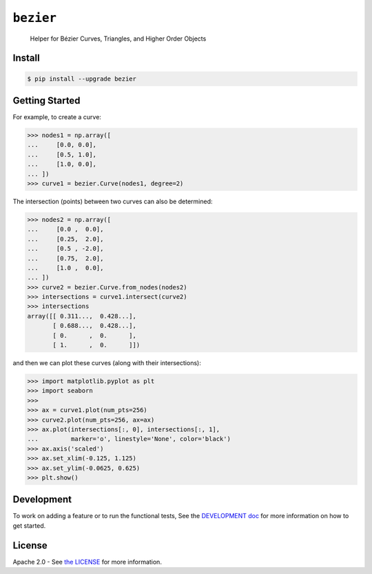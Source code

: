 ``bezier``
==========

    Helper for B |eacute| zier Curves, Triangles, and Higher Order Objects

|circle-build| |appveyor-build| |coverage| |pypi| |versions| |docs|

.. |eacute| unicode:: U+000E9 .. LATIN SMALL LETTER E WITH ACUTE
   :trim:

Install
-------

.. code-block:: console

   $ pip install --upgrade bezier

Getting Started
---------------

For example, to create a curve:

.. code-block:: python

   >>> nodes1 = np.array([
   ...     [0.0, 0.0],
   ...     [0.5, 1.0],
   ...     [1.0, 0.0],
   ... ])
   >>> curve1 = bezier.Curve(nodes1, degree=2)

The intersection (points) between two curves can
also be determined:

.. code-block:: python

   >>> nodes2 = np.array([
   ...     [0.0 ,  0.0],
   ...     [0.25,  2.0],
   ...     [0.5 , -2.0],
   ...     [0.75,  2.0],
   ...     [1.0 ,  0.0],
   ... ])
   >>> curve2 = bezier.Curve.from_nodes(nodes2)
   >>> intersections = curve1.intersect(curve2)
   >>> intersections
   array([[ 0.311...,  0.428...],
          [ 0.688...,  0.428...],
          [ 0.      ,  0.      ],
          [ 1.      ,  0.      ]])

and then we can plot these curves (along with their
intersections):

.. code-block:: python

   >>> import matplotlib.pyplot as plt
   >>> import seaborn
   >>>
   >>> ax = curve1.plot(num_pts=256)
   >>> curve2.plot(num_pts=256, ax=ax)
   >>> ax.plot(intersections[:, 0], intersections[:, 1],
   ...         marker='o', linestyle='None', color='black')
   >>> ax.axis('scaled')
   >>> ax.set_xlim(-0.125, 1.125)
   >>> ax.set_ylim(-0.0625, 0.625)
   >>> plt.show()

.. image:: https://cdn.rawgit.com/dhermes/bezier/master/docs/images/test_curves1_and_13.png
   :align: center

Development
-----------

To work on adding a feature or to run the functional tests,
See the `DEVELOPMENT doc`_ for more information on how to get
started.

.. _DEVELOPMENT doc: https://github.com/dhermes/bezier/blob/master/DEVELOPMENT.rst

License
-------

Apache 2.0 - See `the LICENSE`_ for more information.

.. _the LICENSE: https://github.com/dhermes/bezier/blob/master/LICENSE

.. |docs| image:: https://readthedocs.org/projects/bezier/badge/?version=latest
   :target: http://bezier.readthedocs.io/en/latest/
   :alt: Documentation Status
.. |circle-build| image:: https://circleci.com/gh/dhermes/bezier.svg?style=shield
   :target: https://circleci.com/gh/dhermes/bezier
   :alt: CircleCI Build
.. |appveyor-build| image:: https://ci.appveyor.com/api/projects/status/github/dhermes/bezier?branch=master&svg=true
   :target: https://ci.appveyor.com/project/dhermes/bezier
   :alt: AppVeyor CI Build
.. |pypi| image:: https://img.shields.io/pypi/v/bezier.svg
   :target: https://pypi.python.org/pypi/bezier
   :alt: PyPI Latest
.. |versions| image:: https://img.shields.io/pypi/pyversions/bezier.svg
   :target: https://pypi.python.org/pypi/bezier
   :alt: Package Versions
.. |coverage| image:: https://coveralls.io/repos/github/dhermes/bezier/badge.svg?branch=master
   :target: https://coveralls.io/github/dhermes/bezier?branch=master
   :alt: Code Coverage
